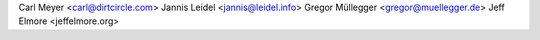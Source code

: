 Carl Meyer <carl@dirtcircle.com>
Jannis Leidel <jannis@leidel.info>
Gregor Müllegger <gregor@muellegger.de>
Jeff Elmore <jeffelmore.org>
